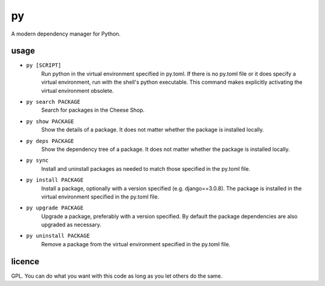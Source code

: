 ==
py
==

A modern dependency manager for Python.


usage
=====

- ``py [SCRIPT]``
    Run python in the virtual environment specified in py.toml. If there is no py.toml file or it does specify a virtual environment, run with the shell's python executable.
    This command makes explicitly activating the virtual environment obsolete.

- ``py search PACKAGE``
    Search for packages in the Cheese Shop.

- ``py show PACKAGE``
    Show the details of a package. It does not matter whether the package is installed locally.

- ``py deps PACKAGE``
    Show the dependency tree of a package. It does not matter whether the package is installed locally.

- ``py sync``
    Install and uninstall packages as needed to match those specified in the py.toml file.

- ``py install PACKAGE``
    Install a package, optionally with a version specified (e.g. django==3.0.8). The package is installed in the virtual environment specified in the py.toml file.

- ``py upgrade PACKAGE``
    Upgrade a package, preferably with a version specified. By default the package dependencies are also upgraded as necessary.

- ``py uninstall PACKAGE``
    Remove a package from the virtual environment specified in the py.toml file.


licence
=======

GPL. You can do what you want with this code as long as you let others do the same.
